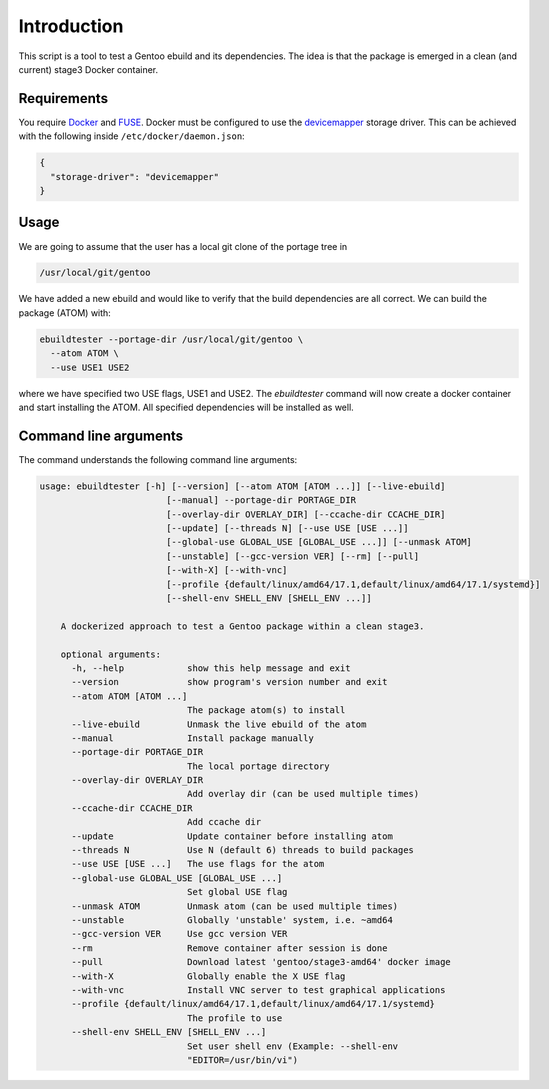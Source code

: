 Introduction
============

This script is a tool to test a Gentoo ebuild and its
dependencies. The idea is that the package is emerged in a clean (and
current) stage3 Docker container.

.. image:: https://travis-ci.org/nicolasbock/ebuildtester.svg?branch=master
    :target: https://travis-ci.org/nicolasbock/ebuildtester

.. image:: https://badge.fury.io/py/ebuildtester.svg
    :target: https://badge.fury.io/py/ebuildtester

.. image:: https://readthedocs.org/projects/ebuildtester/badge/?version=latest
   :target: http://ebuildtester.readthedocs.io/en/latest/?badge=latest
   :alt: Documentation Status


Requirements
------------

You require `Docker <https://wiki.gentoo.org/wiki/Docker>`_ and `FUSE
<https://wiki.gentoo.org/wiki/Filesystem_in_Userspace>`_. Docker must be
configured to use the `devicemapper
<https://docs.docker.com/storage/storagedriver/device-mapper-driver/>`_
storage driver.  This can be achieved with the following inside
``/etc/docker/daemon.json``:

.. code-block:: javascript

   {
     "storage-driver": "devicemapper"
   }

Usage
-----

We are going to assume that the user has a local git clone of the portage tree in

.. code-block:: bash

   /usr/local/git/gentoo

We have added a new ebuild and would like to verify that the build
dependencies are all correct. We can build the package (ATOM) with:

.. code-block:: bash

   ebuildtester --portage-dir /usr/local/git/gentoo \
     --atom ATOM \
     --use USE1 USE2

where we have specified two USE flags, USE1 and USE2. The
`ebuildtester` command will now create a docker container and start
installing the ATOM. All specified dependencies will be installed as
well.


Command line arguments
----------------------

The command understands the following command line arguments:

.. code-block:: bash

    usage: ebuildtester [-h] [--version] [--atom ATOM [ATOM ...]] [--live-ebuild]
	                    [--manual] --portage-dir PORTAGE_DIR
	                    [--overlay-dir OVERLAY_DIR] [--ccache-dir CCACHE_DIR]
	                    [--update] [--threads N] [--use USE [USE ...]]
	                    [--global-use GLOBAL_USE [GLOBAL_USE ...]] [--unmask ATOM]
	                    [--unstable] [--gcc-version VER] [--rm] [--pull]
	                    [--with-X] [--with-vnc]
	                    [--profile {default/linux/amd64/17.1,default/linux/amd64/17.1/systemd}]
	                    [--shell-env SHELL_ENV [SHELL_ENV ...]]

	A dockerized approach to test a Gentoo package within a clean stage3.

	optional arguments:
	  -h, --help            show this help message and exit
	  --version             show program's version number and exit
	  --atom ATOM [ATOM ...]
	                        The package atom(s) to install
	  --live-ebuild         Unmask the live ebuild of the atom
	  --manual              Install package manually
	  --portage-dir PORTAGE_DIR
	                        The local portage directory
	  --overlay-dir OVERLAY_DIR
	                        Add overlay dir (can be used multiple times)
	  --ccache-dir CCACHE_DIR
	                        Add ccache dir
	  --update              Update container before installing atom
	  --threads N           Use N (default 6) threads to build packages
	  --use USE [USE ...]   The use flags for the atom
	  --global-use GLOBAL_USE [GLOBAL_USE ...]
	                        Set global USE flag
	  --unmask ATOM         Unmask atom (can be used multiple times)
	  --unstable            Globally 'unstable' system, i.e. ~amd64
	  --gcc-version VER     Use gcc version VER
	  --rm                  Remove container after session is done
	  --pull                Download latest 'gentoo/stage3-amd64' docker image
	  --with-X              Globally enable the X USE flag
	  --with-vnc            Install VNC server to test graphical applications
	  --profile {default/linux/amd64/17.1,default/linux/amd64/17.1/systemd}
	                        The profile to use
	  --shell-env SHELL_ENV [SHELL_ENV ...]
	                        Set user shell env (Example: --shell-env
	                        "EDITOR=/usr/bin/vi")
